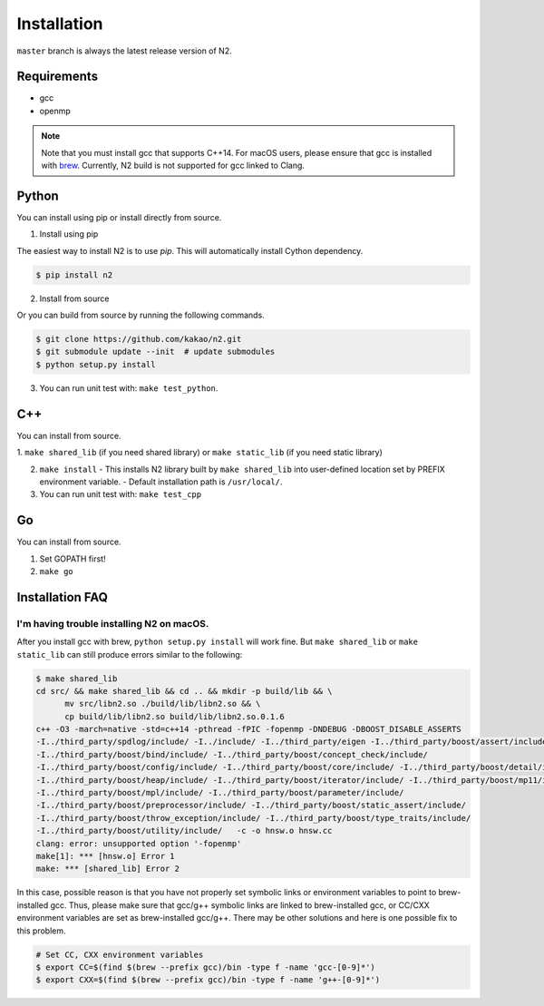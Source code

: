 Installation
==============================================================================

``master`` branch is always the latest release version of N2.

Requirements
------------------------------------------------------------------------------

-  gcc
-  openmp

.. note::

   Note that you must install gcc that supports C++14.
   For macOS users, please ensure that gcc is installed with
   `brew <https://brew.sh/index.html>`__.
   Currently, N2 build is not supported for gcc linked to Clang.

Python
------------------------------------------------------------------------------
You can install using pip or install directly from source.

1. Install using pip

The easiest way to install N2 is to use `pip`. This will automatically install Cython
dependency.

.. code:: bash

   $ pip install n2

2. Install from source

Or you can build from source by running the following commands.

.. code:: bash

   $ git clone https://github.com/kakao/n2.git
   $ git submodule update --init  # update submodules
   $ python setup.py install
   
3. You can run unit test with: ``make test_python``.

C++
------------------------------------------------------------------------------
You can install from source.

1. ``make shared_lib`` (if you need shared library) or
``make static_lib`` (if you need static library)

2. ``make install``
   - This installs N2 library built by ``make shared_lib`` into user-defined
   location set by PREFIX environment variable.
   - Default installation path is ``/usr/local/``.

3. You can run unit test with: ``make test_cpp``

Go
------------------------------------------------------------------------------
You can install from source.

1. Set GOPATH first!
2. ``make go``

Installation FAQ
------------------------------------------------------------------------------
I'm having trouble installing N2 on macOS.
~~~~~~~~~~~~~~~~~~~~~~~~~~~~~~~~~~~~~~~~~~~~~~~~~~~~~~~~~~~~~~~~~~~~~~~~~~~~~~
After you install gcc with brew, ``python setup.py install`` will work fine.
But ``make shared_lib`` or ``make static_lib`` can still produce errors similar to the following:

.. code:: bash

   $ make shared_lib
   cd src/ && make shared_lib && cd .. && mkdir -p build/lib && \
         mv src/libn2.so ./build/lib/libn2.so && \
         cp build/lib/libn2.so build/lib/libn2.so.0.1.6
   c++ -O3 -march=native -std=c++14 -pthread -fPIC -fopenmp -DNDEBUG -DBOOST_DISABLE_ASSERTS
   -I../third_party/spdlog/include/ -I../include/ -I../third_party/eigen -I../third_party/boost/assert/include/
   -I../third_party/boost/bind/include/ -I../third_party/boost/concept_check/include/
   -I../third_party/boost/config/include/ -I../third_party/boost/core/include/ -I../third_party/boost/detail/include/
   -I../third_party/boost/heap/include/ -I../third_party/boost/iterator/include/ -I../third_party/boost/mp11/include/
   -I../third_party/boost/mpl/include/ -I../third_party/boost/parameter/include/
   -I../third_party/boost/preprocessor/include/ -I../third_party/boost/static_assert/include/
   -I../third_party/boost/throw_exception/include/ -I../third_party/boost/type_traits/include/
   -I../third_party/boost/utility/include/   -c -o hnsw.o hnsw.cc
   clang: error: unsupported option '-fopenmp'
   make[1]: *** [hnsw.o] Error 1
   make: *** [shared_lib] Error 2

In this case, possible reason is that you have not properly set symbolic links or environment variables to point to brew-installed gcc. Thus, please make sure that gcc/g++ symbolic links are linked to brew-installed gcc, or CC/CXX environment variables are set as brew-installed gcc/g++. There may be other solutions and here is one possible fix to this problem.

.. code:: bash

   # Set CC, CXX environment variables
   $ export CC=$(find $(brew --prefix gcc)/bin -type f -name 'gcc-[0-9]*')
   $ export CXX=$(find $(brew --prefix gcc)/bin -type f -name 'g++-[0-9]*')
